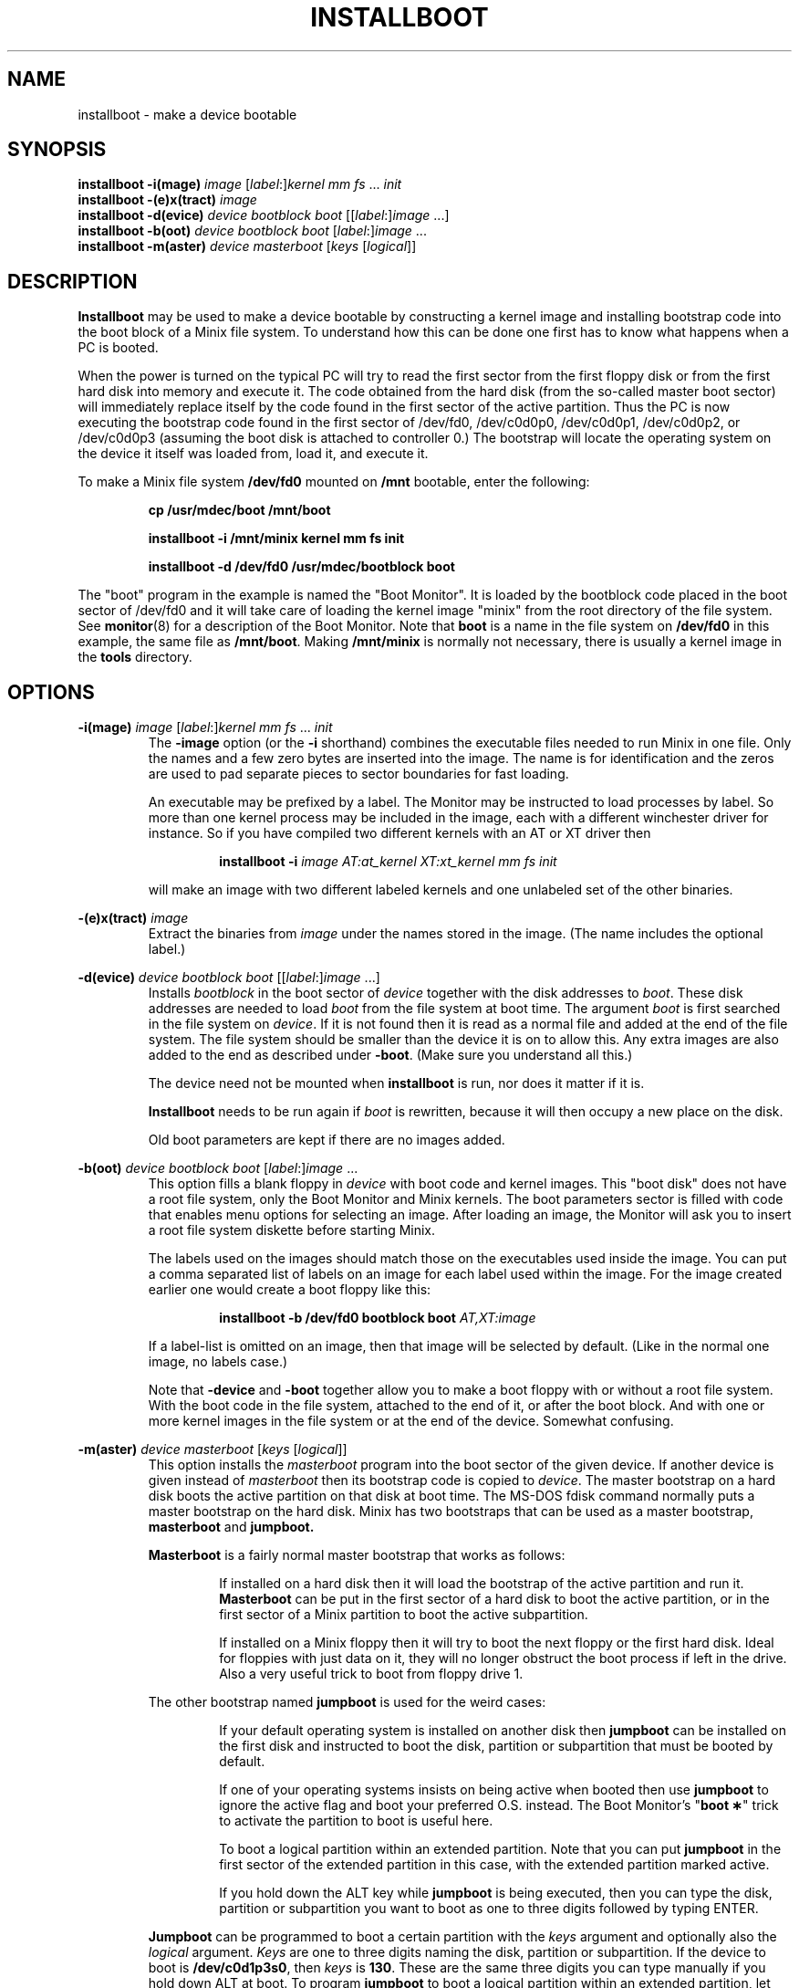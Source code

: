 .TH INSTALLBOOT 8
.SH NAME
installboot \- make a device bootable
.SH SYNOPSIS
.B installboot \-i(mage)
.I image
.RI [ label :] kernel
.IR "mm fs" " ... " init
.br
.B installboot \-(e)x(tract)
.I image
.br
.B installboot \-d(evice)
.I device bootblock boot
.RI [[ label :] image
\&...]
.br
.B installboot \-b(oot)
.I device bootblock boot
.RI [ label :] image
\&...
.br
.B installboot \-m(aster)
.I device masterboot
.RI [ keys " [" logical ]]
.SH DESCRIPTION
.de SP
.if t .sp 0.4
.if n .sp
..
.B Installboot
may be used to make a device bootable by constructing a kernel image and
installing bootstrap code into the boot block of a Minix file system.  To
understand how this can be done one first has to know what happens when a
PC is booted.
.PP
When the power is turned on the typical PC will try to read the first sector
from the first floppy disk or from the first hard disk into memory and execute
it.  The code obtained from the hard disk (from the so-called master boot
sector) will immediately replace itself by the code found in the first sector
of the active partition.  Thus the PC is now executing the bootstrap code found
in the first sector of /dev/fd0, /dev/c0d0p0, /dev/c0d0p1, /dev/c0d0p2, or
/dev/c0d0p3 (assuming the boot disk is attached to controller 0.)
The bootstrap will locate the operating system on the device it itself was
loaded from, load it, and execute it.
.PP
To make a Minix file system
.B /dev/fd0
mounted on
.B /mnt
bootable, enter the following:
.SP
.RS
.ft B
cp /usr/mdec/boot /mnt/boot
.SP
installboot \-i /mnt/minix kernel mm fs init
.SP
installboot \-d /dev/fd0 /usr/mdec/bootblock boot
.ft P
.RE
.PP
The "boot" program in the example is named the "Boot Monitor".  It is loaded
by the bootblock code placed in the boot sector of /dev/fd0 and it will take
care of loading the kernel image "minix" from the root directory of the
file system.  See
.BR monitor (8)
for a description of the Boot Monitor.  Note that
.B boot
is a name in the file system on
.B /dev/fd0
in this example, the same file as
.BR /mnt/boot .
Making
.B /mnt/minix
is normally not necessary, there is usually a kernel image in the
.B tools
directory.
.SH OPTIONS
.B \-i(mage)
.I image
.RI [ label :] kernel
.IR "mm fs" " ... " init
.RS
The
.B \-image
option (or the
.B \-i
shorthand) combines the executable files needed to run Minix in one file.
Only the names and a few zero bytes are inserted into the image.  The name
is for identification and the zeros are used to pad separate pieces to
sector boundaries for fast loading.
.SP
An executable may be prefixed by a label.  The Monitor may be instructed to
load processes by label.  So more than one kernel process may be included in
the image, each with a different winchester driver for instance.  So if you
have compiled two different kernels with an AT or XT driver then
.SP
.RS
.BI "installboot \-i" " image AT:at_kernel XT:xt_kernel mm fs init"
.RE
.SP
will make an image with two different labeled kernels and one
unlabeled set of the other binaries.
.RE
.PP
.B \-(e)x(tract)
.I image
.RS
Extract the binaries from
.I image
under the names stored in the image.  (The name includes the optional label.)
.RE
.PP
.B \-d(evice)
.I device bootblock boot
.RI [[ label :] image
\&...]
.RS
Installs
.I bootblock
in the boot sector of
.I device
together with the disk addresses to
.IR boot .
These disk addresses are needed to load
.I boot
from the file system at boot time.  The argument
.I boot
is first searched in the file system on
.IR device .
If it is not found then it is read as a normal file and added at the end of
the file system.  The file system should be smaller than the device it is on
to allow this.  Any extra images are also added to the end as described
under
.BR \-boot .
(Make sure you understand all this.)
.SP
The device need not be mounted when
.B installboot
is run, nor does it matter if it is.
.SP
.B Installboot
needs to be run again if
.I boot
is rewritten, because it will then occupy a new place on the disk.
.SP
Old boot parameters are kept if there are no images added.
.RE
.PP
.B \-b(oot)
.I device bootblock boot
.RI [ label :] image
\&...
.RS
This option fills a blank floppy in
.I device
with boot code and kernel images.  This "boot disk" does not have a root
file system, only the Boot Monitor and Minix kernels.  The boot parameters
sector is filled with code that enables menu options for selecting an
image.  After loading an image, the Monitor will ask you to insert a root
file system diskette before starting Minix.
.SP
The labels used on the images should match those on the executables used
inside the image.  You can put a comma separated list of labels on an image
for each label used within the image.  For the image created earlier one
would create a boot floppy like this:
.SP
.RS
.nf
.BI "installboot \-b /dev/fd0 bootblock boot" " AT,XT:image"
.fi
.RE
.SP
If a label-list is omitted on an image, then that image will be selected by
default.  (Like in the normal one image, no labels case.)
.SP
Note that
.B \-device
and
.B \-boot
together allow you to make a boot floppy with or without a root file system.
With the boot code in the file system, attached to the end of it, or after
the boot block.  And with one or more kernel images in the file system or
at the end of the device.  Somewhat confusing.
.RE
.PP
.B \-m(aster)
.I device masterboot
.RI [ keys " [" logical ]]
.RS
This option installs the
.I masterboot
program into the boot sector of the given device.  If another device is
given instead of
.I masterboot
then its bootstrap code is copied to
.IR device .
The master bootstrap on a hard disk boots the active partition on that disk
at boot time.  The MS-DOS fdisk command normally puts a master bootstrap on
the hard disk.  Minix has two bootstraps that can be used as a master
bootstrap,
.B masterboot
and
.BR jumpboot.
.SP
.B Masterboot
is a fairly normal master bootstrap that works as follows:
.RS
.SP
If installed on a hard disk then it will load the bootstrap of the active
partition and run it.
.B Masterboot
can be put in the first sector of a hard disk to boot the active partition,
or in the first sector of a Minix partition to boot the active subpartition.
.SP
If installed on a Minix floppy then it will try to boot the next floppy or
the first hard disk.  Ideal for floppies with just data on it, they will no
longer obstruct the boot process if left in the drive.  Also a very useful
trick to boot from floppy drive 1.
.RE
.SP
The other bootstrap named
.B jumpboot
is used for the weird cases:
.SP
.RS
If your default operating system is installed on another disk then
.B jumpboot
can be installed on the first disk and instructed to boot the disk,
partition or subpartition that must be booted by default.
.SP
If one of your operating systems insists on being active when booted then use
.B jumpboot
to ignore the active flag and boot your preferred O.S. instead.  The Boot
Monitor's "\fBboot\ \(**\fP" trick to activate the partition to boot is
useful here.
.SP
To boot a logical partition within an extended partition.  Note that you can
put
.B jumpboot
in the first sector of the extended partition in this case, with the
extended partition marked active.
.SP
If you hold down the ALT key while
.B jumpboot
is being executed, then you can type the disk, partition or subpartition
you want to boot as one to three digits followed by typing ENTER.
.RE
.SP
.B Jumpboot
can be programmed to boot a certain partition with the
.I keys
argument and optionally also the
.I logical
argument.
.I Keys
are one to three digits naming the disk, partition or subpartition.  If the
device to boot is
.BR /dev/c0d1p3s0 ,
then
.I keys
is
.BR 130 .
These are the same three digits you can type manually if you hold down ALT
at boot.  To program
.B jumpboot
to boot a logical partition within an extended partition, let
.I keys
be just a disk number, and specify
.I logical
as the name of the logical partition on that disk that is to be booted.
(Actually
.I logical
can be any device name, but this form should be avoided because it offers
less checking to see if the device is still there after a disk
rearrangement.)
.SP
A backup copy of the current master bootstrap (including the partition
table) can be made with:
.RS
.SP
dd if=\fIdevice\fP of=\fIbackup-file\fP count=1
.SP
.RE
A simple 'cp \fIbackup-file\fP \fIdevice\fP' will put it back.  You can
also use
.B fdisk /mbr
under MS-DOS 5.0 (or newer) to restore the master bootstrap.
.RE
.RE
.SH FILES
.TP 25
.B /usr/mdec/bootblock
Minix bootstrap for the Minix root device.  To be placed in the boot sector.
.TP
.B /usr/mdec/boot
Minix Boot Monitor.  Can usually be found in the root directory of a bootable
device.
.TP
.B /usr/mdec/masterboot
Master bootstrap.  Can be placed in the first sector of a disk to select the
active partition.  In a Minix primary partition it selects the active
subpartition.
.TP
.B /usr/mdec/jumpboot
Special "boot this" bootstrap.
.SH "SEE ALSO"
.BR part (8),
.BR monitor (8).
.SH DIAGNOSTICS
.I File
is not an executable
.RS
What you think is boot code or part of the kernel isn't.
.RE
.SP
.I Program
will crash, text/data segment larger then 64K
.RS
One of the 16-bit programs added to an image has a text or data segment
that is larger than 64K.  You probably enabled too many drivers, or
configured too many buffers.
.RE
.SP
.I File
can't be attached to
.I device
.RS
You are trying to put the boot monitor or an image after a file system, but
there is no or not enough space.  Did you specify the full path of the
monitor instead of just "boot"?
.RE
.SP
.I Device
is not a Minix file system
.RS
You are using
.B \-device
on a device that doesn't contain a file system.  Maybe you specified the
wrong device, maybe you should make a file system, or maybe you should use
.BR \-boot .
.RE
.SP
.I Device
contains a file system
.RS
You are about to destroy a file system with
.BR \-boot .
Maybe you meant to use
.BR \-device ?
You have 10 seconds to make up your mind...
.RE
.SP
.I File
is too big
.RS
Several types of messages like these will tell you that
.I file
can't be installed in a boot sector, or that there is no room to add some
parameters, etc.  Is
.I file
really a bootstrap?
.RE
.SS "Bootstrap errors"
Read error
.RS
A read error trying to get the next bit of boot code.  You may even get the
BIOS error code in hex.  Either the device has a bad block, or jumpboot is
told to read a nonexistent disk.
.RE
.SP
No active partition
.RS
None of the partitions in a partition table is marked active.
.RE
.SP
Not bootable
.RS
Partition does not exist (jumpboot), or it's bootstrap isn't executable.
.RE
.SH NOTES
The Minix bootstraps can boot beyond the 8G disk size limit if the BIOS
supports the IBM/MS INT 13 Extensions.  Alas only Minix-vmd can make use of
this, standard Minix has a 4G disk size limit.
.SH BUGS
It has four more options than the SunOS installboot program it is modeled
after.
.PP
The bootblock code has been crunched to such ugliness that you can use it
to scare little kids out of your garden.
.SH AUTHOR
Kees J. Bot (kjb@cs.vu.nl)
.\"
.\" $PchId: installboot.8,v 1.7 2000/08/13 22:09:31 philip Exp $
